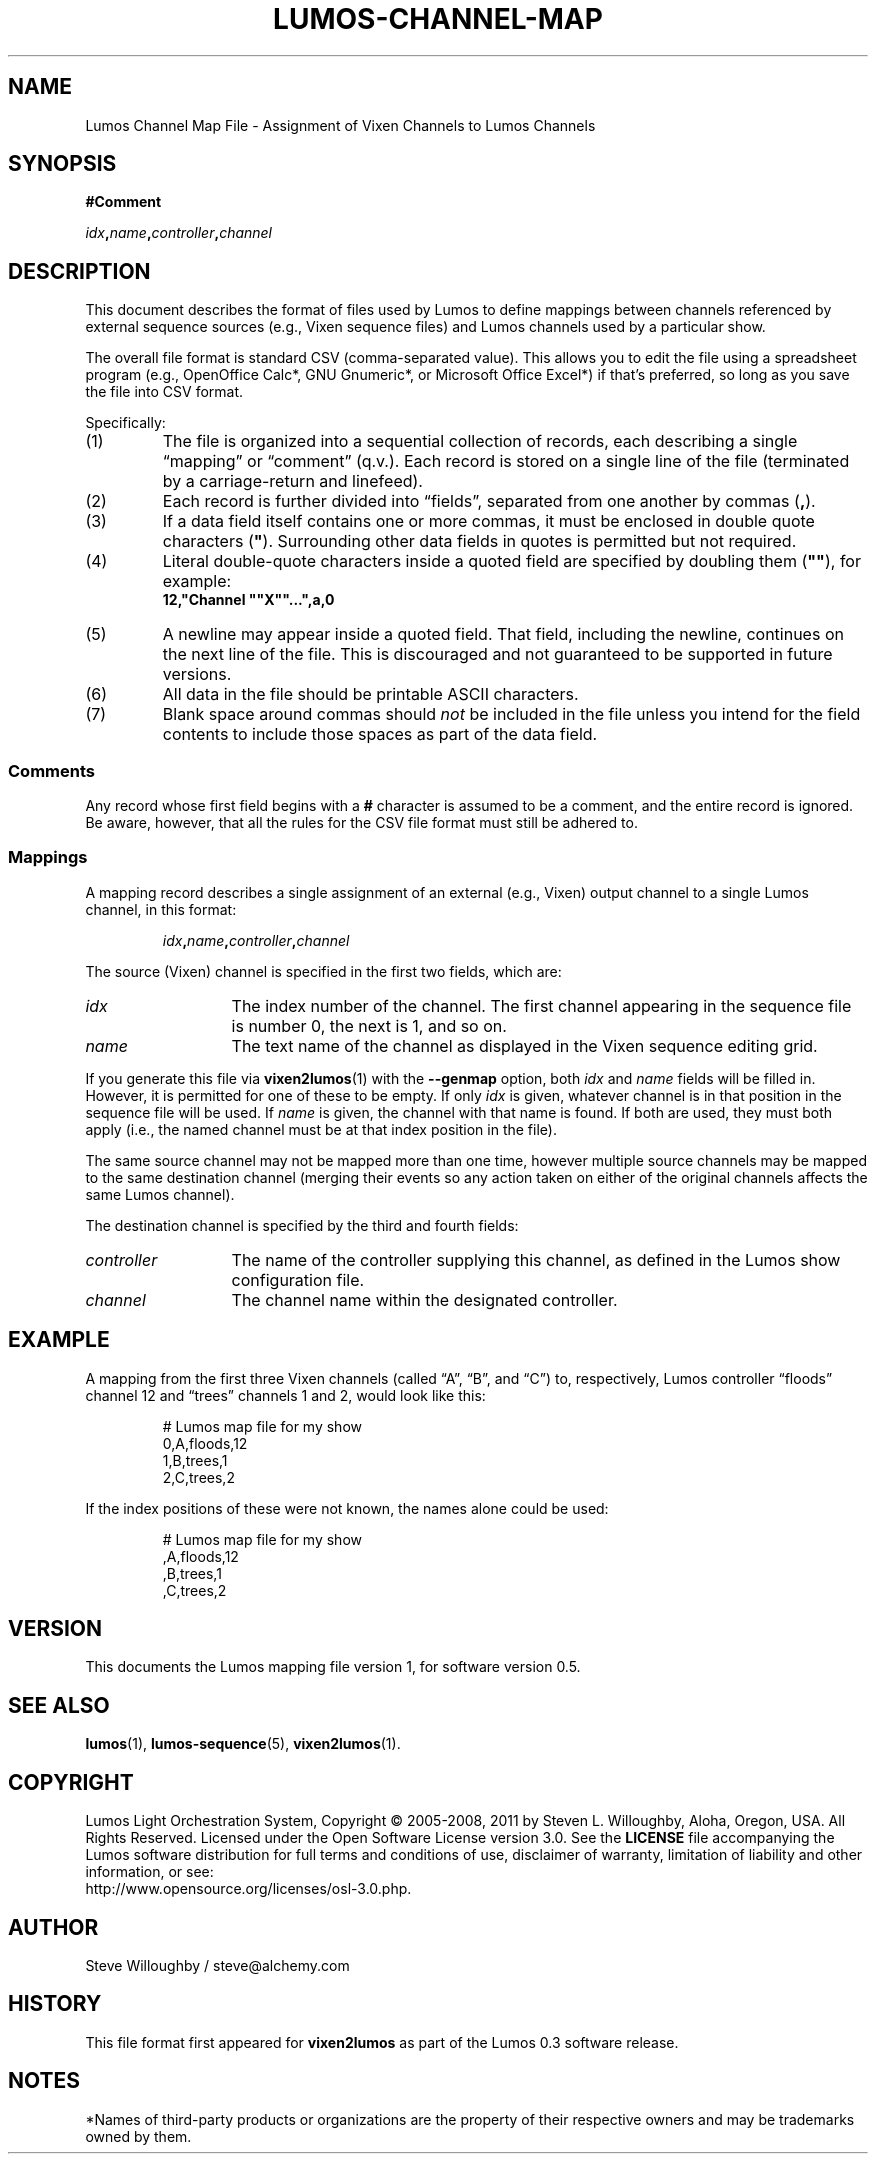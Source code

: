 .TH LUMOS-CHANNEL-MAP 5
'\"
'\" LUMOS DOCUMENTATION:
'\" $Header: /tmp/cvsroot/lumos/man/man5/lumos-channel-map.5,v 1.3 2008-12-30 22:58:02 steve Exp $
'\"
'\" Lumos Light Orchestration System
'\" Copyright © 2005, 2006, 2007, 2008 by Steven L. Willoughby, Aloha,
'\" Oregon, USA.  All Rights Reserved.  Licensed under the Open Software
'\" License version 3.0.
'\"
'\" This product is provided for educational, experimental or personal
'\" interest use, in accordance with the terms and conditions of the
'\" aforementioned license agreement, ON AN "AS IS" BASIS AND WITHOUT
'\" WARRANTY, EITHER EXPRESS OR IMPLIED, INCLUDING, WITHOUT LIMITATION,
'\" THE WARRANTIES OF NON-INFRINGEMENT, MERCHANTABILITY OR FITNESS FOR A
'\" PARTICULAR PURPOSE. THE ENTIRE RISK AS TO THE QUALITY OF THE ORIGINAL
'\" WORK IS WITH YOU.  (See the license agreement for full details, 
'\" including disclaimer of warranty and limitation of liability.)
'\"
'\" Under no curcumstances is this product intended to be used where the
'\" safety of any person, animal, or property depends upon, or is at
'\" risk of any kind from, the correct operation of this software or
'\" the hardware devices which it controls.
'\"
'\" USE THIS PRODUCT AT YOUR OWN RISK.
'\" 
.SH NAME
Lumos Channel Map File \- Assignment of Vixen Channels to Lumos Channels
.SH SYNOPSIS
.LP
.B #Comment
.LP
.IB idx , name , controller , channel
.SH DESCRIPTION
.LP
This document describes the format of files used by Lumos to define
mappings between channels referenced by external sequence sources
(e.g., Vixen sequence files) and Lumos channels used by a particular
show.
.LP
The overall file format is standard CSV (comma-separated value).
This allows you to edit the file using a spreadsheet program
(e.g., OpenOffice Calc*, GNU Gnumeric*, or Microsoft Office Excel*) if that's 
preferred, so long as you save the file into CSV format.
.LP
Specifically:
.TP 
(1)
The file is organized into a sequential collection of records,
each describing a single \*(lqmapping\*(rq or \*(lqcomment\*(rq
(q.v.).  Each record is stored on a single line of the file
(terminated by a carriage-return and linefeed).
.TP 
(2)
Each record is further divided into \*(lqfields\*(rq, separated
from one another by commas 
.RB ( , ).
.TP 
(3)
If a data field itself contains one or more commas, it must be
enclosed in double quote characters 
.RB ( \(dq ).  
Surrounding other
data fields in quotes is permitted but not required.
.TP
(4)
Literal double-quote characters inside a quoted field are
specified by doubling them
.RB ( \(dq\(dq ),
for example:
.RS
.B "12,\(dqChannel \(dq\(dqX\(dq\(dq...\(dq,a,0"
.RE
.TP
(5)
A newline may appear inside a quoted field.  That field, including
the newline, continues on the next line of the file.  This is discouraged
and not guaranteed to be supported in future versions.
.TP
(6)
All data in the file should be printable ASCII characters.
.TP
(7)
Blank space around commas should
.I not
be included in the file unless you intend for the field
contents to include those spaces as part of the data
field.
.SS Comments
.LP
Any record whose first field begins with a 
.B #
character is assumed to be a comment, and the entire record
is ignored.  Be aware, however, that all the rules
for the CSV file format must still be adhered to.
.SS Mappings
.LP
A mapping record describes a single assignment of an external
(e.g., Vixen) output channel to a single Lumos channel, in this format:
.LP
.RS
.IB idx , name , controller , channel
.RE
.LP
The source (Vixen) channel is specified in the first two fields, which 
are:
.TP 13
.I idx
The index number of the channel.  The first channel appearing in the
sequence file is number 0, the next is 1, and so on.
.TP
.I name
The text name of the channel as displayed in the Vixen sequence editing grid.
.LP
If you generate this file via 
.BR vixen2lumos (1)
with the
.B \-\-genmap
option, both
.I idx
and
.I name
fields will be filled in.  However, it is permitted for one of these to 
be empty.  If only
.I idx
is given, whatever channel is in that position in the sequence file will 
be used.  If 
.I name
is given, the channel with that name is found.  If both are used, they must
both apply (i.e., the named channel must be at that index position in the file).
.LP
The same source channel may not be mapped more than one time, however multiple
source channels may be mapped to the same destination channel (merging
their events so any action taken on either of the original channels
affects the same Lumos channel).
.LP
The destination channel is specified by the third and fourth fields:
.TP 13
.I controller
The name of the controller supplying this channel, as defined in the Lumos
show configuration file.
.TP
.I channel
The channel name within the designated controller.
.SH EXAMPLE
.LP
A mapping from the first three Vixen channels (called
\*(lqA\*(rq, \*(lqB\*(rq, and \*(lqC\*(rq) to, respectively,
Lumos controller \*(lqfloods\*(rq channel 12 and \*(lqtrees\*(rq
channels 1 and 2, would look like this:
.LP
.RS
.nf
.na
# Lumos map file for my show
0,A,floods,12
1,B,trees,1
2,C,trees,2
.ad
.fi
.RE
.LP
If the index positions of these were not known, the names alone
could be used:
.LP
.RS
.nf
.na
# Lumos map file for my show
,A,floods,12
,B,trees,1
,C,trees,2
.ad
.fi
.RE
.SH VERSION
.LP
This documents the Lumos mapping file version 1, for software version 0.5.
.SH "SEE ALSO"
.LP
.BR lumos (1),
.BR lumos-sequence (5),
.BR vixen2lumos (1).
.SH COPYRIGHT
.LP
Lumos Light Orchestration System,
Copyright \(co 2005\-2008, 2011 by Steven L. Willoughby, Aloha,
Oregon, USA.  All Rights Reserved.  Licensed under the Open Software
License version 3.0.  See the
.B LICENSE
file accompanying the Lumos software distribution for full terms
and conditions of use, disclaimer of warranty, limitation of liability
and other information, or see:
.br
http://www.opensource.org/licenses/osl-3.0.php.
.SH AUTHOR
.LP
Steve Willoughby / steve@alchemy.com
.SH HISTORY
.LP
This file format first appeared for
.B vixen2lumos
as part of the Lumos 0.3 software release.
.SH NOTES
.LP
*Names of third-party products or organizations are the property of their respective owners and may be trademarks owned by them.
'\" 
'\" $Log: not supported by cvs2svn $
'\" 
